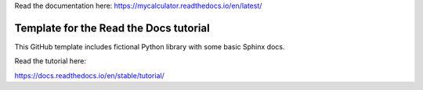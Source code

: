 Read the documentation here:
https://mycalculator.readthedocs.io/en/latest/

Template for the Read the Docs tutorial
=======================================

This GitHub template includes fictional Python library
with some basic Sphinx docs.

Read the tutorial here:

https://docs.readthedocs.io/en/stable/tutorial/
